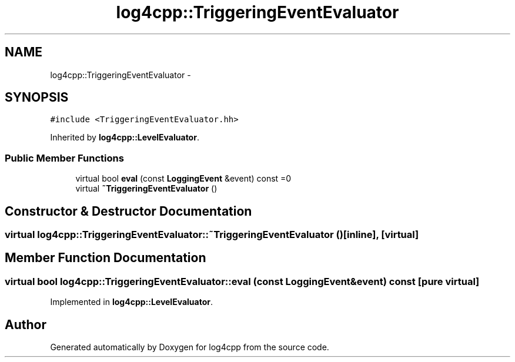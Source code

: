 .TH "log4cpp::TriggeringEventEvaluator" 3 "Thu Jan 17 2019" "Version 1.1" "log4cpp" \" -*- nroff -*-
.ad l
.nh
.SH NAME
log4cpp::TriggeringEventEvaluator \- 
.SH SYNOPSIS
.br
.PP
.PP
\fC#include <TriggeringEventEvaluator\&.hh>\fP
.PP
Inherited by \fBlog4cpp::LevelEvaluator\fP\&.
.SS "Public Member Functions"

.in +1c
.ti -1c
.RI "virtual bool \fBeval\fP (const \fBLoggingEvent\fP &event) const =0"
.br
.ti -1c
.RI "virtual \fB~TriggeringEventEvaluator\fP ()"
.br
.in -1c
.SH "Constructor & Destructor Documentation"
.PP 
.SS "virtual log4cpp::TriggeringEventEvaluator::~TriggeringEventEvaluator ()\fC [inline]\fP, \fC [virtual]\fP"

.SH "Member Function Documentation"
.PP 
.SS "virtual bool log4cpp::TriggeringEventEvaluator::eval (const \fBLoggingEvent\fP &event) const\fC [pure virtual]\fP"

.PP
Implemented in \fBlog4cpp::LevelEvaluator\fP\&.

.SH "Author"
.PP 
Generated automatically by Doxygen for log4cpp from the source code\&.
